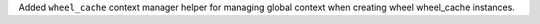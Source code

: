 Added ``wheel_cache`` context manager helper for managing global context when creating wheel wheel_cache instances.

